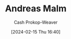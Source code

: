 :PROPERTIES:
:ID:       0b606cea-793d-4e69-bd6f-eb5bd5f199f5
:LAST_MODIFIED: [2024-02-15 Thu 16:40]
:END:
#+title: Andreas Malm
#+hugo_custom_front_matter: :slug "0b606cea-793d-4e69-bd6f-eb5bd5f199f5"
#+author: Cash Prokop-Weaver
#+date: [2024-02-15 Thu 16:40]
#+filetags: :person:
* Flashcards :noexport:

